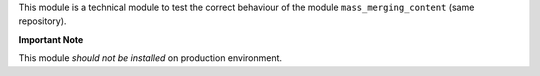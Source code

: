 This module is a technical module to test the correct behaviour of the module
``mass_merging_content`` (same repository).

**Important Note**

This module *should not be installed* on production environment.
